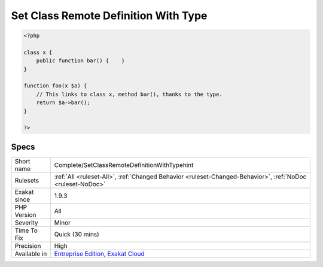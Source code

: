 .. _complete-setclassremotedefinitionwithtypehint:

.. _set-class-remote-definition-with-type:

Set Class Remote Definition With Type
+++++++++++++++++++++++++++++++++++++

.. meta::
	:description:
		Set Class Remote Definition With Type: Links method calls, properties static or not, and constants to their definition, thanks to typed arguments.
	:twitter:card: summary_large_image
	:twitter:site: @exakat
	:twitter:title: Set Class Remote Definition With Type
	:twitter:description: Set Class Remote Definition With Type: Links method calls, properties static or not, and constants to their definition, thanks to typed arguments
	:twitter:creator: @exakat
	:twitter:image:src: https://www.exakat.io/wp-content/uploads/2020/06/logo-exakat.png
	:og:image: https://www.exakat.io/wp-content/uploads/2020/06/logo-exakat.png
	:og:title: Set Class Remote Definition With Type
	:og:type: article
	:og:description: Links method calls, properties static or not, and constants to their definition, thanks to typed arguments
	:og:url: https://exakat.readthedocs.io/en/latest/Reference/Rules/Set Class Remote Definition With Type.html
	:og:locale: en
.. raw:: html	<script type="application/ld+json">{"@context":"https:\/\/schema.org","@graph":[{"@type":"WebPage","@id":"https:\/\/php-tips.readthedocs.io\/en\/latest\/Reference\/Rules\/Complete\/SetClassRemoteDefinitionWithTypehint.html","url":"https:\/\/php-tips.readthedocs.io\/en\/latest\/Reference\/Rules\/Complete\/SetClassRemoteDefinitionWithTypehint.html","name":"Set Class Remote Definition With Type","isPartOf":{"@id":"https:\/\/www.exakat.io\/"},"datePublished":"Fri, 24 Jan 2025 10:21:35 +0000","dateModified":"Fri, 24 Jan 2025 10:21:35 +0000","description":"Links method calls, properties static or not, and constants to their definition, thanks to typed arguments","inLanguage":"en-US","potentialAction":[{"@type":"ReadAction","target":["https:\/\/exakat.readthedocs.io\/en\/latest\/Set Class Remote Definition With Type.html"]}]},{"@type":"WebSite","@id":"https:\/\/www.exakat.io\/","url":"https:\/\/www.exakat.io\/","name":"Exakat","description":"Smart PHP static analysis","inLanguage":"en-US"}]}</script>Links method calls, properties `static <https://www.php.net/manual/en/language.oop5.static.php>`_ or not, and constants to their definition, thanks to typed arguments. The link is ``DEFINITION``.

.. code-block:: php
   
   <?php
   
   class x {
       public function bar() {    }
   }
   
   function foo(x $a) {
       // This links to class x, method bar(), thanks to the type.
       return $a->bar();
   }
   
   ?>

Specs
_____

+--------------+-------------------------------------------------------------------------------------------------------------------------+
| Short name   | Complete/SetClassRemoteDefinitionWithTypehint                                                                           |
+--------------+-------------------------------------------------------------------------------------------------------------------------+
| Rulesets     | :ref:`All <ruleset-All>`, :ref:`Changed Behavior <ruleset-Changed-Behavior>`, :ref:`NoDoc <ruleset-NoDoc>`              |
+--------------+-------------------------------------------------------------------------------------------------------------------------+
| Exakat since | 1.9.3                                                                                                                   |
+--------------+-------------------------------------------------------------------------------------------------------------------------+
| PHP Version  | All                                                                                                                     |
+--------------+-------------------------------------------------------------------------------------------------------------------------+
| Severity     | Minor                                                                                                                   |
+--------------+-------------------------------------------------------------------------------------------------------------------------+
| Time To Fix  | Quick (30 mins)                                                                                                         |
+--------------+-------------------------------------------------------------------------------------------------------------------------+
| Precision    | High                                                                                                                    |
+--------------+-------------------------------------------------------------------------------------------------------------------------+
| Available in | `Entreprise Edition <https://www.exakat.io/entreprise-edition>`_, `Exakat Cloud <https://www.exakat.io/exakat-cloud/>`_ |
+--------------+-------------------------------------------------------------------------------------------------------------------------+


